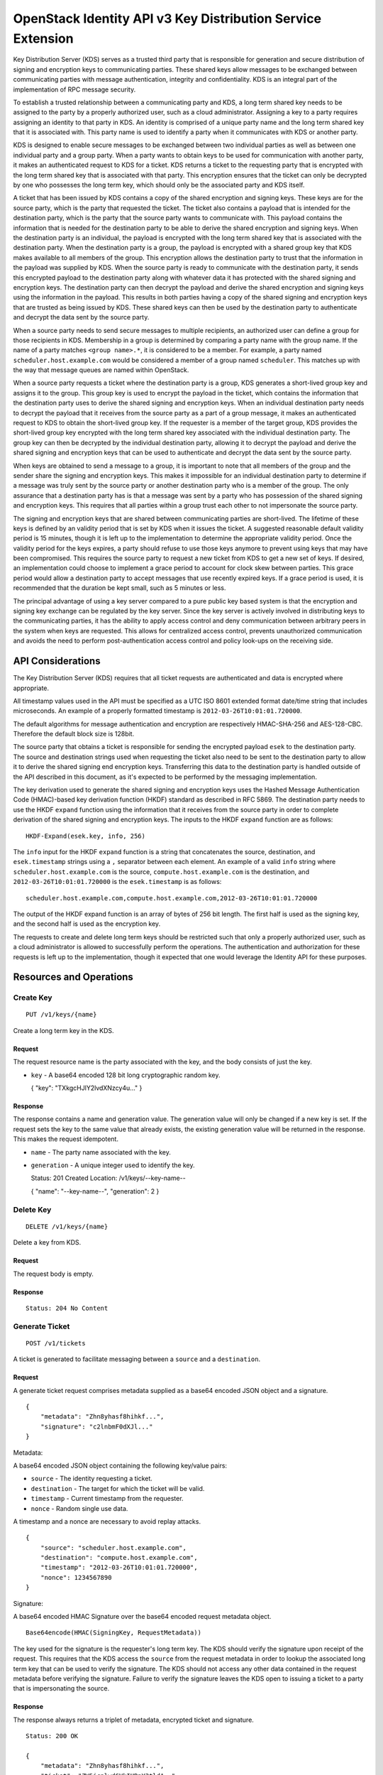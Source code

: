 OpenStack Identity API v3 Key Distribution Service Extension
============================================================

Key Distribution Server (KDS) serves as a trusted third party that is
responsible for generation and secure distribution of signing and
encryption keys to communicating parties. These shared keys allow
messages to be exchanged between communicating parties with message
authentication, integrity and confidentiality. KDS is an integral part
of the implementation of RPC message security.

To establish a trusted relationship between a communicating party and
KDS, a long term shared key needs to be assigned to the party by a
properly authorized user, such as a cloud administrator. Assigning a key
to a party requires assigning an identity to that party in KDS. An
identity is comprised of a unique party name and the long term shared
key that it is associated with. This party name is used to identify a
party when it communicates with KDS or another party.

KDS is designed to enable secure messages to be exchanged between two
individual parties as well as between one individual party and a group
party. When a party wants to obtain keys to be used for communication
with another party, it makes an authenticated request to KDS for a
ticket. KDS returns a ticket to the requesting party that is encrypted
with the long term shared key that is associated with that party. This
encryption ensures that the ticket can only be decrypted by one who
possesses the long term key, which should only be the associated party
and KDS itself.

A ticket that has been issued by KDS contains a copy of the shared
encryption and signing keys. These keys are for the source party, which
is the party that requested the ticket. The ticket also contains a
payload that is intended for the destination party, which is the party
that the source party wants to communicate with. This payload contains
the information that is needed for the destination party to be able to
derive the shared encryption and signing keys. When the destination
party is an individual, the payload is encrypted with the long term
shared key that is associated with the destination party. When the
destination party is a group, the payload is encrypted with a shared
group key that KDS makes available to all members of the group. This
encryption allows the destination party to trust that the information in
the payload was supplied by KDS. When the source party is ready to
communicate with the destination party, it sends this encrypted payload
to the destination party along with whatever data it has protected with
the shared signing and encryption keys. The destination party can then
decrypt the payload and derive the shared encryption and signing keys
using the information in the payload. This results in both parties
having a copy of the shared signing and encryption keys that are trusted
as being issued by KDS. These shared keys can then be used by the
destination party to authenticate and decrypt the data sent by the
source party.

When a source party needs to send secure messages to multiple
recipients, an authorized user can define a group for those recipients
in KDS. Membership in a group is determined by comparing a party name
with the group name. If the name of a party matches ``<group name>.*``,
it is considered to be a member. For example, a party named
``scheduler.host.example.com`` would be considered a member of a group
named ``scheduler``. This matches up with the way that message queues
are named within OpenStack.

When a source party requests a ticket where the destination party is a
group, KDS generates a short-lived group key and assigns it to the
group. This group key is used to encrypt the payload in the ticket,
which contains the information that the destination party uses to derive
the shared signing and encryption keys. When an individual destination
party needs to decrypt the payload that it receives from the source
party as a part of a group message, it makes an authenticated request to
KDS to obtain the short-lived group key. If the requester is a member of
the target group, KDS provides the short-lived group key encrypted with
the long term shared key associated with the individual destination
party. The group key can then be decrypted by the individual destination
party, allowing it to decrypt the payload and derive the shared signing
and encryption keys that can be used to authenticate and decrypt the
data sent by the source party.

When keys are obtained to send a message to a group, it is important to
note that all members of the group and the sender share the signing and
encryption keys. This makes it impossible for an individual destination
party to determine if a message was truly sent by the source party or
another destination party who is a member of the group. The only
assurance that a destination party has is that a message was sent by a
party who has possession of the shared signing and encryption keys. This
requires that all parties within a group trust each other to not
impersonate the source party.

The signing and encryption keys that are shared between communicating
parties are short-lived. The lifetime of these keys is defined by an
validity period that is set by KDS when it issues the ticket. A
suggested reasonable default validity period is 15 minutes, though it is
left up to the implementation to determine the appropriate validity
period. Once the validity period for the keys expires, a party should
refuse to use those keys anymore to prevent using keys that may have
been compromised. This requires the source party to request a new ticket
from KDS to get a new set of keys. If desired, an implementation could
choose to implement a grace period to account for clock skew between
parties. This grace period would allow a destination party to accept
messages that use recently expired keys. If a grace period is used, it
is recommended that the duration be kept small, such as 5 minutes or
less.

The principal advantage of using a key server compared to a pure public
key based system is that the encryption and signing key exchange can be
regulated by the key server. Since the key server is actively involved
in distributing keys to the communicating parties, it has the ability to
apply access control and deny communication between arbitrary peers in
the system when keys are requested. This allows for centralized access
control, prevents unauthorized communication and avoids the need to
perform post-authentication access control and policy look-ups on the
receiving side.

API Considerations
------------------

The Key Distribution Server (KDS) requires that all ticket requests are
authenticated and data is encrypted where appropriate.

All timestamp values used in the API must be specified as a UTC ISO 8601
extended format date/time string that includes microseconds. An example
of a properly formatted timestamp is ``2012-03-26T10:01:01.720000``.

The default algorithms for message authentication and encryption are
respectively HMAC-SHA-256 and AES-128-CBC. Therefore the default block
size is 128bit.

The source party that obtains a ticket is responsible for sending the
encrypted payload ``esek`` to the destination party. The source and
destination strings used when requesting the ticket also need to be sent
to the destination party to allow it to derive the shared signing end
encryption keys. Transferring this data to the destination party is
handled outside of the API described in this document, as it's expected
to be performed by the messaging implementation.

The key derivation used to generate the shared signing and encryption
keys uses the Hashed Message Authentication Code (HMAC)-based key
derivation function (HKDF) standard as described in RFC 5869. The
destination party needs to use the HKDF ``expand`` function using the
information that it receives from the source party in order to complete
derivation of the shared signing and encryption keys. The inputs to the
HKDF ``expand`` function are as follows:

::

    HKDF-Expand(esek.key, info, 256)

The ``info`` input for the HKDF ``expand`` function is a string that
concatenates the source, destination, and ``esek.timestamp`` strings
using a ``,`` separator between each element. An example of a valid
``info`` string where ``scheduler.host.example.com`` is the source,
``compute.host.example.com`` is the destination, and
``2012-03-26T10:01:01.720000`` is the ``esek.timestamp`` is as follows:

::

    scheduler.host.example.com,compute.host.example.com,2012-03-26T10:01:01.720000

The output of the HKDF expand function is an array of bytes of 256 bit
length. The first half is used as the signing key, and the second half
is used as the encryption key.

The requests to create and delete long term keys should be restricted
such that only a properly authorized user, such as a cloud administrator
is allowed to successfully perform the operations. The authentication
and authorization for these requests is left up to the implementation,
though it expected that one would leverage the Identity API for these
purposes.

Resources and Operations
------------------------

Create Key
^^^^^^^^^^

::

    PUT /v1/keys/{name}

Create a long term key in the KDS.

Request
'''''''

The request resource name is the party associated with the key, and the
body consists of just the key.

-  ``key`` - A base64 encoded 128 bit long cryptographic random key.

   { "key": "TXkgcHJlY2lvdXNzcy4u..." }

Response
''''''''

The response contains a name and generation value. The generation value
will only be changed if a new key is set. If the request sets the key to
the same value that already exists, the existing generation value will
be returned in the response. This makes the request idempotent.

-  ``name`` - The party name associated with the key.
-  ``generation`` - A unique integer used to identify the key.

   Status: 201 Created Location: /v1/keys/--key-name--

   { "name": "--key-name--", "generation": 2 }

Delete Key
^^^^^^^^^^

::

    DELETE /v1/keys/{name}

Delete a key from KDS.

Request
'''''''

The request body is empty.

Response
''''''''

::

    Status: 204 No Content

Generate Ticket
^^^^^^^^^^^^^^^

::

    POST /v1/tickets

A ticket is generated to facilitate messaging between a ``source`` and a
``destination``.

Request
'''''''

A generate ticket request comprises metadata supplied as a base64
encoded JSON object and a signature.

::

    {
        "metadata": "Zhn8yhasf8hihkf...",
        "signature": "c2lnbmF0dXJl..."
    }

Metadata:

A base64 encoded JSON object containing the following key/value pairs:

-  ``source`` - The identity requesting a ticket.
-  ``destination`` - The target for which the ticket will be valid.
-  ``timestamp`` - Current timestamp from the requester.
-  ``nonce`` - Random single use data.

A timestamp and a nonce are necessary to avoid replay attacks.

::

    {
        "source": "scheduler.host.example.com",
        "destination": "compute.host.example.com",
        "timestamp": "2012-03-26T10:01:01.720000",
        "nonce": 1234567890
    }

Signature:

A base64 encoded HMAC Signature over the base64 encoded request metadata
object.

::

    Base64encode(HMAC(SigningKey, RequestMetadata))

The key used for the signature is the requester's long term key. The KDS
should verify the signature upon receipt of the request. This requires
that the KDS access the ``source`` from the request metadata in order to
lookup the associated long term key that can be used to verify the
signature. The KDS should not access any other data contained in the
request metadata before verifying the signature. Failure to verify the
signature leaves the KDS open to issuing a ticket to a party that is
impersonating the source.

Response
''''''''

The response always returns a triplet of metadata, encrypted ticket and
signature.

::

    Status: 200 OK

    {
        "metadata": "Zhn8yhasf8hihkf...",
        "ticket": "ZW5jcnlwdGVkIHRpY2tldA==",
        "signature": "c2lnbmF0dXJl..."
    }

Metadata:

A base64 encoded JSON object containing the following key/value pairs:

-  ``source`` - The identity of the requester.
-  ``destination`` - The target for which the ticket is valid.
-  ``expiration`` - Timestamp of when the ticket expires.

   { "source": "scheduler.host.example.com", "destination":
   "compute.host.example.com", "expiration":
   "2012-03-26T11:01:01.720000" }

Ticket:

The ticket is encrypted with the source's long term key and contains a
base64 encoded JSON object containing the following key/value pairs:

-  ``skey`` - The newly generated base64 encoded message signing key.
-  ``ekey`` - The newly generated base64 encoded message encryption key.
-  ``esek`` - Encrypted signing and encryption key pair for the
   receiver.

   { "skey": "ZjhkuYZH8y87rzhgi7..." "ekey": "Fk8yksa8z8zKtakc8s..."
   "esek": "KBo8fajfo8ysad5hq2..." }

The ``esek`` is encrypted with the destination's long term key and
contains a base64 encoded JSON object containing the following key/value
pairs:

-  ``key`` - The base64 encoded random key used to derive the signing
   and encryption keys.
-  ``timestamp`` - Timestamp of when the key was created.
-  ``ttl`` - An integer containing the validity length of the key in
   seconds.

   { "key": "Afa8sad2hgsd7asv7ad..." "timestamp":
   "2012-03-26T10:01:01.720000" "ttl": 28800 }

The ``key`` and ``timestamp`` are used as inputs to the HKDF ``expand``
function to derive the signing and encryption keys as described in the
``API Considerations`` section of this document.

The ``timestamp`` plus ``ttl`` should be equivalent to the
``expiration`` timestamp contained in the response metadata.

Signature:

A base64 encoded HMAC signature over the concatenation of the base64
encoded response metadata object and base64 encoded ticket object.

::

    Base64encode(HMAC(SigningKey, ResponseMetadata + Ticket))

The key used for the signature is the requester's long term key. The
requester should verify the signature upon receipt of the response
before accessing any data contained in the response metadata or the
ticket. Failure to verify the signature leaves the requester open to
using metadata that was not actually issued by the KDS.

Create Group
^^^^^^^^^^^^

::

    PUT /v1/groups/{name}

Create a group in the KDS.

Membership in groups is based on the party name. For example, a group
named ``scheduler`` will implicitly include any party name starting with
``scheduler.`` as a member (e.g. scheduler.host.example.com).

Request
'''''''

The request body is empty.

Response
''''''''

The response returns the group name from the request.

::

    Status: 201 Created
    Location: /v1/groups/--group-name--

    {
        "name": "--group-name--"
    }

Delete Group
^^^^^^^^^^^^

::

    DELETE /v1/groups/{name}

Delete a group from the KDS.

Request
'''''''

The request body is empty.

Response
''''''''

::

    Status: 204 No Content

Retrieve Group Key
^^^^^^^^^^^^^^^^^^

::

    POST /v1/groups

When a ticket is requested where the destination is a group, a group key
is generated that is valid for a predetermined amount of time. Any
member of the group can retrieve the key as long as it is still valid.
Group keys are necessary to verify signatures and decrypt messages that
have a group name as the target.

Request
'''''''

A group key retrieval request is identical to a generate ticket request
except the destination is a group name instead of an individual party
name.

Response
''''''''

The response always returns a triplet of metadata, encrypted group key
and signature.

::

    Status: 200 OK

    {
        "metadata": "Zhn8yhasf8hihkf...",
        "group_key": "ZW5jcnlwdGVkIGdyb3VwIGtleQ==",
        "signature": "c2lnbmF0dXJl"
    }

Metadata:

A base64 encoded JSON object containing the following key/value pairs:

-  ``source`` - The identity of the requester.
-  ``destination`` - The target for which the ticket is valid.
-  ``expiration`` - Timestamp of when the ticket expires.

   { "source": "api.host.example.com", "destination": "scheduler",
   "expiration": "2012-03-26T11:01:01.720000" }

Group key:

The group key is encrypted with the requester's long term key.

Signature:

A base64 encoded HMAC signature over the concatenation of the base64
encoded response metadata object and the group key.

::

    Base64encode(HMAC(SigningKey, ResponseMetadata + GroupKey))

The key used for the signature is the requester's long term key. The
requester should verify the signature upon receipt of the response
before accessing any data contained in the response metadata or the
group key. Failure to verify the signature leaves the requester open to
using data that was not actually issued by the KDS.

HTTP Status Codes
~~~~~~~~~~~~~~~~~

KDS uses the following HTTP status codes to communicate specific success
and failure conditions to the client.

200 OK
^^^^^^

This status code is returned in response to a successful ``POST``
request to generate a ticket or a retrieve a group key.

201 Created
^^^^^^^^^^^

This status code is returned in response to a successful ``PUT`` request
to create a group or long term key.

204 No Content
^^^^^^^^^^^^^^

This status code is returned in response to a successful ``DELETE``
request to delete a group or long term key. No content body is returned.

401 Unauthorized
^^^^^^^^^^^^^^^^

This status code is returned when either authentication has not been
performed, or authentication fails.

403 Forbidden
^^^^^^^^^^^^^

This status code is returned when the requester field does not match
either the sender or the receiver fields, or if the body of the request
does not result in the supplied signature.

404 Not Found
^^^^^^^^^^^^^

This status code is returned in response to a failed ``DELETE`` request
when a referenced entity cannot be found. It is also returned when a
``POST`` request is made where the destination party specified in the
request does not exist.
